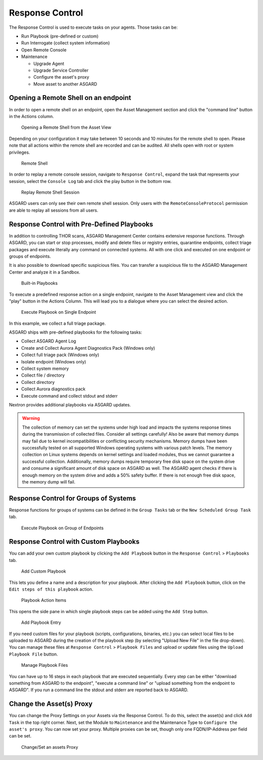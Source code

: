 .. index:: Response Control

Response Control
================

The Response Control is used to execute tasks on your agents. Those
tasks can be:

* Run Playbook (pre-defined or custom)
* Run Interrogate (collect system information)
* Open Remote Console
* Maintenance

  - Upgrade Agent
  - Upgrade Service Controller
  - Configure the asset's proxy
  - Move asset to another ASGARD

Opening a Remote Shell on an endpoint
^^^^^^^^^^^^^^^^^^^^^^^^^^^^^^^^^^^^^

In order to open a remote shell on an endpoint, open the Asset
Management section and click the "command line" button in the Actions column.

.. figure:: ../images/opening-a-remote-shell-from-the-asset-view.png
   :alt: Opening a Remote Shell from the Asset View

   Opening a Remote Shell from the Asset View

Depending on your configuration it may take between 10 seconds and 10
minutes for the remote shell to open. Please note that all actions
within the remote shell are recorded and can be audited. All shells
open with root or system privileges.

.. figure:: ../images/remote-shell.png
   :alt: Remote Shell

   Remote Shell

In order to replay a remote console session, navigate to ``Response Control``,
expand the task that represents your session, select the ``Console Log`` tab
and click the play button in the bottom row.

.. figure:: ../images/replay-remote-shell-session.png
   :alt: Replay Remote Shell Session

   Replay Remote Shell Session

ASGARD users can only see their own remote shell session. Only users with
the ``RemoteConsoleProtocol`` permission are able to replay all sessions from all users.

Response Control with Pre-Defined Playbooks
^^^^^^^^^^^^^^^^^^^^^^^^^^^^^^^^^^^^^^^^^^^

In addition to controlling THOR scans, ASGARD Management Center contains
extensive response functions. Through ASGARD, you can start or stop processes,
modify and delete files or registry entries, quarantine endpoints, collect
triage packages and execute literally any command on connected systems.
All with one click and executed on one endpoint or groups of endpoints.

It is also possible to download specific suspicious files. You can transfer
a suspicious file to the ASGARD Management Center and analyze it in a Sandbox. 


.. figure:: ../images/built-in-playbooks.png
   :alt: Built-in Playbooks

   Built-in Playbooks

To execute a predefined response action on a single endpoint, navigate
to the Asset Management view and click the "play" button in the Actions
Column. This will lead you to a dialogue where you can select the desired action. 

.. figure:: ../images/execute-playbook-on-single-endpoint.png
   :alt: Execute Playbook on Single Endpoint

   Execute Playbook on Single Endpoint

In this example, we collect a full triage package.

ASGARD ships with pre-defined playbooks for the following tasks:

* Collect ASGARD Agent Log
* Create and Collect Aurora Agent Diagnostics Pack (Windows only)
* Collect full triage pack (Windows only)
* Isolate endpoint (Windows only)
* Collect system memory
* Collect file / directory
* Collect directory
* Collect Aurora diagnostics pack
* Execute command and collect stdout and stderr

Nextron provides additional playbooks via ASGARD updates.

.. warning::
    The collection of memory can set the systems under high load and
    impacts the systems response times during the transmission of
    collected files. Consider all settings carefully! Also be aware
    that memory dumps may fail due to kernel incompatibilities or
    conflicting security mechanisms. Memory dumps have been successfully
    tested on all supported Windows operating systems with various patch
    levels. The memory collection on Linux systems depends on kernel
    settings and loaded modules, thus we cannot guarantee a successful
    collection. Additionally, memory dumps require temporary free
    disk space on the system drive and consume a significant amount
    of disk space  on ASGARD as well. The ASGARD agent checks if there
    is enough memory on the  system drive and adds a 50% safety buffer.
    If there is not enough free disk  space, the memory dump will fail.  

Response Control for Groups of Systems
^^^^^^^^^^^^^^^^^^^^^^^^^^^^^^^^^^^^^^

Response functions for groups of systems can be defined in the ``Group Tasks``
tab or the ``New Scheduled Group Task`` tab.

.. figure:: ../images/execute-playbook-on-group-of-endpoints.png
   :alt: Execute Playbook on Group of Endpoints

   Execute Playbook on Group of Endpoints

Response Control with Custom Playbooks
^^^^^^^^^^^^^^^^^^^^^^^^^^^^^^^^^^^^^^

You can add your own custom playbook by clicking the ``Add Playbook`` button in the 
``Response Control`` > ``Playbooks`` tab. 

.. figure:: ../images/add-custom-playbook.png
   :alt: Add Custom Playbook

   Add Custom Playbook

This lets you define a name and a description for your playbook. After clicking
the ``Add Playbook`` button, click on the ``Edit steps of this playbook`` action. 

.. figure:: ../images/custom-playbook-edit-steps.png
   :alt: Playbook Action Items

   Playbook Action Items

This opens the side pane in which single playbook steps
can be added using the ``Add Step`` button.


.. figure:: ../images/add-playbook-entry.png
   :alt: Add Playbook Entry

   Add Playbook Entry

If you need custom files for your playbook (scripts, configurations, binaries, etc.)
you can select local files to be uploaded to ASGARD during the creation of the playbook
step (by selecting "Upload New File" in the file drop-down). You can manage these
files at ``Response Control`` > ``Playbook Files`` and upload or update files using
the ``Upload Playbook File`` button.

.. figure:: ../images/playbook-files.png
   :alt: Manage Playbook Files

   Manage Playbook Files

You can have up to 16 steps in each playbook that are executed sequentially. Every
step can be either "download something from ASGARD to the endpoint", "execute a
command line" or "upload something from the endpoint to ASGARD". If you run a
command line the stdout and stderr are reported back to ASGARD.

Change the Asset(s) Proxy
^^^^^^^^^^^^^^^^^^^^^^^^^

You can change the Proxy Settings on your Assets via the Response Control.
To do this, select the asset(s) and click ``Add Task`` in the top right corner.
Next, set the Module to ``Maintenance`` and the Maintenance Type to
``Configure the asset's proxy``. You can now set your proxy. Multiple proxies
can be set, though only one FQDN/IP-Address per field can be set.

.. figure:: ../images/response-control-proxy.png
   :alt: Change/Set an assets Proxy

   Change/Set an assets Proxy